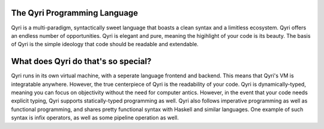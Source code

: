 The Qyri Programming Language
----
Qyri is a multi-paradigm, syntactically sweet language that boasts a clean syntax and a limitless ecosystem. Qyri offers an endless number of opportunities. Qyri is elegant and pure, meaning the higihlight of your code is its beauty. The basis of Qyri is the simple ideology that code should be readable and extendable.

What does Qyri do that's so special?
----
Qyri runs in its own virtual machine, with a seperate language frontend and backend. This means that Qyri's VM is integratable anywhere. However, the true centerpiece of Qyri is the readability of your code. Qyri is dynamically-typed, meaning you can focus on objectivity without the need for computer antics. However, in the event that your code needs explicit typing, Qyri supports statically-typed programming as well. Qyri also follows imperative programming as well as functional programming, and shares pretty functional syntax with Haskell and similar languages. One example of such syntax is infix operators, as well as some pipeline operation as well.
